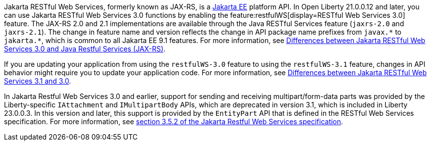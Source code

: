 Jakarta RESTful Web Services, formerly known as JAX-RS, is a xref:ROOT:jakarta-ee.adoc[Jakarta EE] platform API. In Open Liberty 21.0.0.12 and later, you can use Jakarta RESTful Web Services 3.0 functions by enabling the feature:restfulWS[display=RESTful Web Services 3.0] feature. The JAX-RS 2.0 and 2.1 implementations are available through the Java RESTful Services feature (`jaxrs-2.0` and `jaxrs-2.1`). The change in feature name and version reflects the change in API package name prefixes from `javax.\*` to `jakarta.*`, which is common to all Jakarta EE 9.1 features. For more information, see xref:ROOT:jakarta-ee-diff.adoc#restfulws[Differences between Jakarta RESTful Web Services 3.0 and Java Restful Services (JAX-RS)].

If you are updating your application from using the `restfulWS-3.0` feature to using the `restfulWS-3.1` feature, changes in API behavior might require you to update your application code. For more information, see xref:ROOT:jakarta-ee10-diff.adoc#restfulws[Differences between Jakarta RESTful Web Services 3.1 and 3.0].

In Jakarta Restful Web Services 3.0 and earlier, support for sending and receiving multipart/form-data parts was provided by the Liberty-specific `IAttachment` and `IMultipartBody` APIs, which are deprecated in version 3.1, which is included in Liberty 23.0.0.3. In this version and later, this support is provided by the `EntityPart` API that is defined in the RESTful Web Services specification. For more information, see link:https://jakarta.ee/specifications/restful-ws/3.1/jakarta-restful-ws-spec-3.1.html#consuming_multipart_formdata[section 3.5.2 of the Jakarta Restful Web Services specification].

